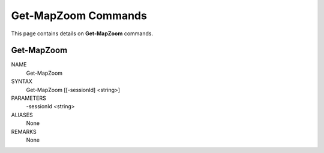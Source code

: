 ﻿Get-MapZoom Commands
=========================

This page contains details on **Get-MapZoom** commands.

Get-MapZoom
-------------------------


NAME
    Get-MapZoom
    
SYNTAX
    Get-MapZoom [[-sessionId] <string>]  
    
    
PARAMETERS
    -sessionId <string>
    

ALIASES
    None
    

REMARKS
    None




